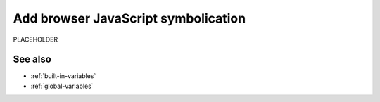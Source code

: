 .. _add-browser-js-symbolication:

*********************************************************************
Add browser JavaScript symbolication 
*********************************************************************

.. meta::
    :description: PLACEHOLDER.


PLACEHOLDER

See also
=====================================================================

* :ref:`built-in-variables`
* :ref:`global-variables`

